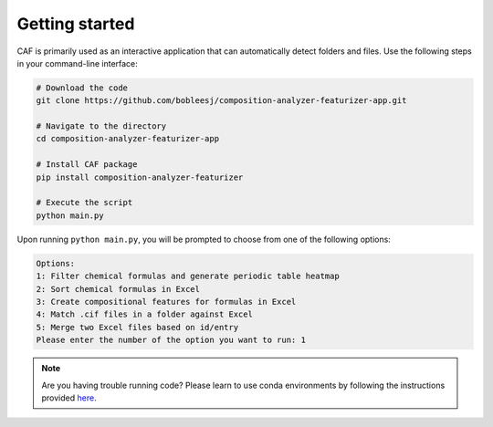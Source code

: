 Getting started
===============


CAF is primarily used as an interactive application that can automatically detect folders and files. Use the following steps in your command-line interface:

.. code-block:: bash

   # Download the code
   git clone https://github.com/bobleesj/composition-analyzer-featurizer-app.git

   # Navigate to the directory
   cd composition-analyzer-featurizer-app

   # Install CAF package
   pip install composition-analyzer-featurizer

   # Execute the script
   python main.py

Upon running ``python main.py``, you will be prompted to choose from one of the following options:

.. code-block:: text

   Options:
   1: Filter chemical formulas and generate periodic table heatmap
   2: Sort chemical formulas in Excel
   3: Create compositional features for formulas in Excel
   4: Match .cif files in a folder against Excel
   5: Merge two Excel files based on id/entry
   Please enter the number of the option you want to run: 1

.. note::

   Are you having trouble running code? Please learn to use conda environments by following the instructions provided `here <https://scikit-package.github.io/scikit-package/tutorials/tutorial-level-1-2-3.html#required-use-conda-environment-to-install-packages-and-run-python-code>`_.

